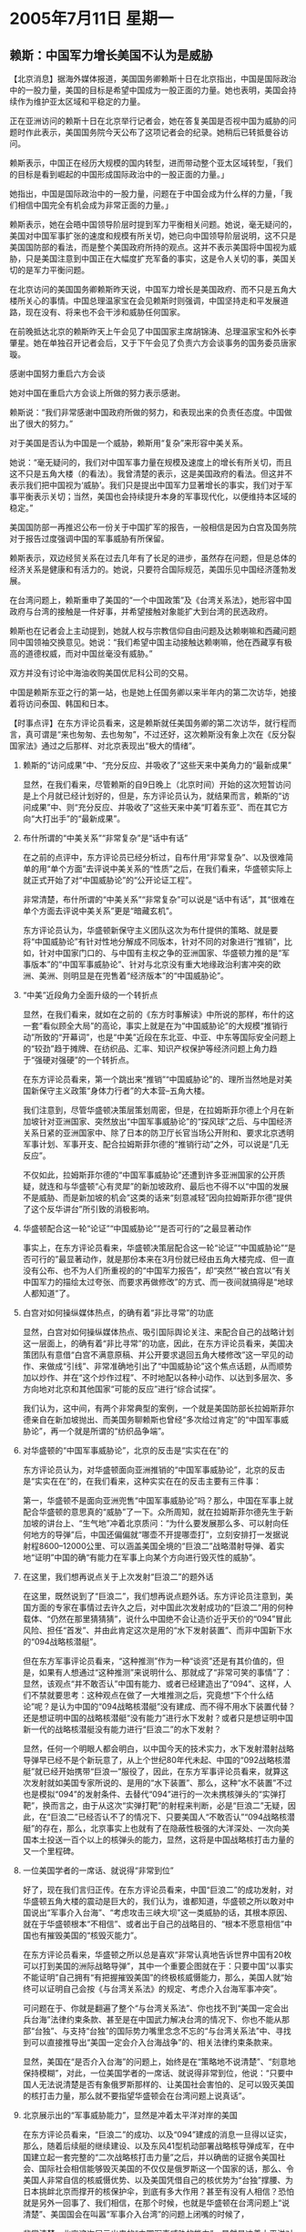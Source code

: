 # -*- org -*-

# Time-stamp: <2011-08-04 11:57:52 Thursday by ldw>

#+OPTIONS: ^:nil author:nil timestamp:nil creator:nil H:2

#+STARTUP: indent

* 2005年7月11日 星期一

** 赖斯：中国军力增长美国不认为是威胁



【北京消息】据海外媒体报道，美国国务卿赖斯十日在北京指出，中国是国际政治中的一股力量，美国的目标是希望中国成为一股正面的力量。她也表明，美国会持续作为维护亚太区域和平稳定的力量。

正在亚洲访问的赖斯十日在北京举行记者会，她在答复美国是否视中国为威胁的问题时作此表示，美国国务院今天公布了这项记者会的纪录。她稍后已转抵曼谷访问。

赖斯表示，中国正在经历大规模的国内转型，进而带动整个亚太区域转型，「我们的目标是看到崛起的中国形成国际政治中的一股正面的力量。」

她指出，中国是国际政治中的一股力量，问题在于中国会成为什么样的力量，「我们相信中国完全有机会成为非常正面的力量。」

赖斯表示，她在会晤中国领导阶层时提到军力平衡相关问题。她说，毫无疑问的，美国对中国军事扩张的速度和规模有所关切，她已向中国领导阶层说明，这不只是美国国防部的看法，而是整个美国政府所持的观点。这并不表示美国将中国视为威胁，只是美国注意到中国正在大幅度扩充军备的事实，这是令人关切的事，美国关切的是军力平衡问题。

在北京访问的美国国务卿赖斯昨天说，中国军力增长是美国政府、而不只是五角大楼所关心的事情。中国总理温家宝在会见赖斯时则强调，中国坚持走和平发展道路，现在没有、将来也不会干涉和威胁任何国家。

在前晚抵达北京的赖斯昨天上午会见了中国国家主席胡锦涛、总理温家宝和外长李肇星。她在单独召开记者会后，又于下午会见了负责六方会谈事务的国务委员唐家璇。

感谢中国努力重启六方会谈

她对中国在重启六方会谈上所做的努力表示感谢。

赖斯说：“我们非常感谢中国政府所做的努力，和表现出来的负责任态度。中国做出了很大的努力。”

对于美国是否认为中国是一个威胁，赖斯用“复杂”来形容中美关系。

她说：“毫无疑问的，我们对中国军事力量在规模及速度上的增长有所关切，而且这不只是五角大楼（的看法）。我曾清楚的表示，这是美国政府的看法。但这并不表示我们把中国视为‘威胁’。我们只是提出中国军力显著增长的事实，我们对于军事平衡表示关切；当然，美国也会持续提升本身的军事现代化，以便维持本区域的稳定。”

美国国防部一再推迟公布一份关于中国扩军的报告，一般相信是因为白宫及国务院对于报告过度强调中国的军事威胁有所保留。

赖斯表示，双边经贸关系在过去几年有了长足的进步，虽然存在问题，但是总体的经济关系是健康和有活力的。她说，只要符合国际规范，美国乐见中国经济蓬勃发展。

在台湾问题上，赖斯重申了美国的“一个中国政策”及《台湾关系法》，她形容中国政府与台湾的接触是一件好事，并希望接触对象能扩大到台湾的民选政府。

赖斯也在记者会上主动提到，她就人权与宗教信仰自由问题及达赖喇嘛和西藏问题同中国领袖交换意见。她说：“我们希望中国主动接触达赖喇嘛，他在西藏享有极高的道德权威，而对中国丝毫没有威胁。”

双方并没有讨论中海油收购美国优尼科公司的交易。

中国是赖斯东亚之行的第一站，也是她上任国务卿以来半年内的第二次访华，她接着将访问泰国、韩国和日本。





【时事点评】在东方评论员看来，这是赖斯就任美国务卿的第二次访华，就行程而言，真可谓是“来也匆匆、去也匆匆”，不过还好，这次赖斯没有象上次在《反分裂国家法》通过之后那样、对北京表现出“极大的情绪”。


*** 赖斯的“访问成果”中、“充分反应、并吸收了”这些天来中美角力的“最新成果”

显然，在我们看来，尽管赖斯的自9日晚上（北京时间）开始的这次短暂访问是上个月就已经计划好的，但是，东方评论员认为，就结果而言，赖斯的“访问成果”中、则“充分反应、并吸收了”这些天来中美“盯着东亚”、而在其它方向“大打出手”的“最新成果”。


*** 布什所谓的“中美关系”“非常复杂”是“话中有话”

在之前的点评中，东方评论员已经分析过，自布什用“非常复杂”、以及很难简单的用“单个方面”去评说中美关系的“性质”之后，在我们看来，华盛顿实际上就正式开始了对“中国威胁论”的“公开论证工程”。

非常清楚，布什所谓的“中美关系”“非常复杂”可以说是“话中有话”，其“很难在单个方面去评说中美关系”更是“暗藏玄机”。

东方评论员认为，华盛顿新保守主义团队这次为布什提供的策略、就是要将“中国威胁论”有针对性地分解成不同版本，针对不同的对象进行“推销”，比如，针对中国家门口的、与中国有主权之争的亚洲国家、华盛顿力推的是“军事版本”的“中国军事威胁论”、针对与北京没有重大地缘政治利害冲突的欧洲、美洲、则明显是在兜售着“经济版本”的“中国威胁论”。


*** “中美”近段角力全面升级的一个转折点

显然，在我们看来，就如在之前的《东方时事解读》中所说的那样，布什的这一套“看似顾全大局”的高论，事实上就是在为“中国威胁论”的大规模“推销行动”所致的“开幕词”，也是“中美”近段在东北亚、中亚、中东等国际安全问题上的“较劲”趋于摊牌、在纺织品、汇率、知识产权保护等经济问题上角力趋于“强硬对强硬”的一个转折点。

在东方评论员看来，第一个跳出来“推销”“中国威胁论”的、理所当然地是对美国新保守主义政策“身体力行者”的大本营--五角大楼。

我们注意到，尽管华盛顿决策层策划周密，但是，在拉姆斯菲尔德上个月在新加坡针对亚洲国家、突然放出“中国军事威胁论”的“探风球”之后、与中国经济关系日紧的亚洲国家中、除了日本的防卫厅长官当场公开附和、要求北京透明军事计划、军事开支、配合拉姆斯菲尔德的“推销行动”之外，可以说是“几无反应”。

不仅如此，拉姆斯菲尔德的“中国军事威胁论”还遭到许多亚洲国家的公开质疑，就连和与华盛顿“心有灵犀”的新加坡政府、最后也不得不以“中国的发展不是威胁、而是新加坡的机会”这类的话来“刻意减轻”因向拉姆斯菲尔德“提供了这个反华讲台”所引致的消极影响。


*** 华盛顿配合这一轮“论证”“中国威胁论”“是否可行的”之最显著动作

事实上，在东方评论员看来，华盛顿决策层配合这一轮“论证”“中国威胁论”“是否可行的”最显著动作，就是那份本来在3月份就已经由五角大楼完成、但一直没有公布、也不为人们所重视的的“中国军力报告”，却“突然”“被白宫以“有关中国军力的描绘太过夸张、而要求再做修改”的方式、而一夜间就搞得是“地球人都知道”了。


*** 白宫对如何操纵媒体热点，的确有着“非比寻常”的功底

显然，白宫对如何操纵媒体热点、吸引国际舆论关注、来配合自己的战略计划这一层面上，的确有着“非比寻常”的功底，因此，在东方评论员看来，美国决策团队有意借“白宫不满意原稿、并公开要求退回五角大楼修改”这一罕见的动作、来做成“引线”、非常准确地引出了“中国威胁论”这个焦点话题，从而顺势加以炒作、并在“这个炒作过程”、不时地配以各种小动作、以达到多层次、多方向地对北京和其他国家“可能的反应”进行“综合试探”。

我们认为，这中间，有两个非常典型的案例，一个就是美国防部长拉姆斯菲尔德亲自在新加坡抛出、而美国务聊赖斯也曾经“多次给过肯定”的“中国军事威胁论”，再一个就是所谓的“纺织品争端”。


*** 对华盛顿的“中国军事威胁论”，北京的反击是“实实在在”的

东方评论员认为，对华盛顿面向亚洲推销的“中国军事威胁论”，北京的反击是“实实在在”的，在我们看来，这种实实在在的反击主要有三件事：

第一，华盛顿不是面向亚洲兜售“中国军事威胁论”吗？那么，中国在军事上就配合华盛顿的意思真的“威胁”了一下。众所周知，就在拉姆斯菲尔德先生于新加坡的讲台上、“生气地”冲着北京质问：“为什么要发展那么多、可以射向任何地方的导弹”后，中国还偏偏就“哪壶不开提哪壶打”，立刻安排打一发据说射程8600--12000公里、可以涵盖美国全境的“巨浪二”战略潜射导弹、着实地“证明”中国的确“有能力在军事上向某个方向进行毁灭性的威胁”。


*** 在这里，我们想再说点关于上次发射“巨浪二”的题外话

在这里，既然说到了“巨浪二”，我们想再说点题外话。东方评论员注意到，美国方面的专家在事情过去许久之后，对中国此次发射成功的“巨浪二”用的何种载体、“仍然在那里猜猜猜”，说什么中国绝不会让造价近乎天价的“094”冒此风险、担任“首发”、并由此肯定这次是用的“水下发射装置”、而非中国新下水的“094战略核潜艇”。

但在东方军事评论员看来，“这种推测”作为一种“谈资”还是有其价值的，但是，如果有人想通过“这种推测”来说明什么、那就成了“非常可笑的事情”了：显然，该观点“并不敢否认”中国有能力、或者已经建造出了“094”、这样，人们不禁就要思考：这种观点在做了一大堆推测之后，究竟想“下个什么结论”呢？是认为中国的“094战略核潜艇”没有建成、而不得不用水下装置代替？还是想证明中国的战略核潜艇“没有能力”进行水下发射？或者只是想证明中国新一代的战略核潜艇没有能力进行“巨浪二”的水下发射？

显然，任何一个明眼人都会明白，以中国今天的技术实力，水下发射潜射战略导弹早已经不是个新玩意了，从上个世纪80年代未起、中国的“092战略核潜艇”就已经开始携带“巨浪一”服役了，因此，在东方军事评论员看来，就算这次发射就如美国专家所说的、是用的“水下装置”、那么，这种“水不装置”不过也是模拟“094”的发射条件、去替代“094”进行的一次未携核弹头的“实弹打靶”，换而言之，由于从这次“实弹打靶”的射程来判断，必是“巨浪二”无疑，因此，在“巨浪二”已经否认不了的情况下、只要美国人“不敢否认”“094战略核潜艇”的存在，那么，北京事实上也就有了在隐蔽性极强的大洋深处、一次向美国本土投送一百个以上的核弹头的能力，显然，这将是中国战略核打击力量的又一个里程碑。


*** 一位美国学者的一席话、就说得“非常到位”

好了，现在我们言归正传。在东方评论员看来，中国“巨浪二”的成功发射，对华盛顿五角大楼的震动是巨大的，我们认为，谁都知道，华盛顿之所以敢对中国说出“军事介入台海”、“考虑攻击三峡大坝”这一类威胁的话，其根本原因、就在于华盛顿根本“不相信”、或者出于自己的战略目的、“根本不愿意相信”中国也有摧毁美国的“核毁灭能力”。

在东方评论员看来，华盛顿之所以总是喜欢“非常认真地告诉世界中国有20枚可以打到美国的洲际战略导弹”，其中一个重要企图就在于：只要中国“以事实不能证明”自己拥有“有把握摧毁美国”的终极核威慑能力，那么，美国人就“始终可以证明自己会按《与台湾关系法》的规定、考虑介入台海军事冲突”。

可问题在于、你就是翻遍了整个“与台湾关系法”、你也找不到“美国一定会出兵台海”法律约束条款、甚至是在中国武力解决台湾的情况下、你也不能从那部“台独”、与支持“台独”的国际势力嘴里念念不忘的“与台湾关系法”中、寻找到可以直接推导出“美国一定会介入台海战争”的、相关法律约束条款来。

显然，美国在“是否介入台海”的问题上，始终是在“策略地不说清楚”、“刻意地保持模糊”，对此，一位美国学者的一席话、就说得非常到位，他说：“只要中国人无法说清楚是否有象俄罗斯那样的、让美国社会害怕的、足可以毁灭美国的核打击力量，那么就不要指望华盛顿会在台湾问题上说真话”。


*** 北京展示出的“军事威胁能力”，显然是冲着太平洋对岸的美国

在东方评论员看来，“巨浪二”的成功、以及“094”建成的消息一旦得以证实，那么，随着后续艇的继续建设、以及东风41型机动部署战略核导弹成军，在中国建立起一套完整的“二次战略核打击力量”之后，并以确凿的证据令美国社会、国际社会相信能够毁灭美国的不仅仅是俄罗斯这一个国家的话，那么、令美国人非常自信的核威慑优势、以及美国凭借自己的核优势为“台独”撑腰、为日本挑衅北京而撑开的核保护伞，到底有多大作用？甚至有没有人相信？恐怕就是另外一回事了、我们相信，在那个时候，也就是华盛顿在台湾问题上“说清楚”、美国国会在叫嚣“军事介入台湾”的问题上闭嘴的时候了，

非常清楚，北京这次展示出来的“中国军事威胁的能力”，显然是冲着太平洋对岸的美国，是直接冲着“中国军事威胁论”这个“美国制造商”的、根据我们的观察，“美国制造商”欲兜售、倾销的“亚洲市场”、除了日本与“台独”之外，似乎没有人因中国的“巨浪二”感受到威胁，显然，这东西打得太远，根本就不是用来威胁亚洲的。


*** 北京对台海局势“有了另外一种玩法”


东方评论员认为，也正是因为手中挰着“非和平手段”粉碎台独重大事变的“反分裂国家法”、为台独划下了红线，而华盛顿出于自己战略利益、又不敢打出台独牌，从而北京在台湾问题上“不再对美国有所期待”。

在我们看来，北京也因此而对台海的局势“有了另外一种玩法”，那就是只要华盛顿不敢打“台独牌”，那么，北京就可以一边对“台独”进行“冷处理”、一边与台湾“不搞台独”的各种势力打交道、在继续自己的经济建设、继续强化“军事解决能力”的同时、可以从容地利用经济的吸引力、利用台湾所谓的“民主选举”、通过台湾在野党，将民进党往“两岸三通”的方向“驱赶”。

当然，东方评论员认为，能“驱赶”出一个“两岸三通“来最好！做不到这一点也没有关系，在北京将制止“台独进程”的工作交给华盛顿去做之后，大陆只要确保“在最坏的情况下军事解决台独的能力”得到继续强化就行！

东方评论员认为，就如我们在上周五的台湾部分所说的那样，随着新党大陆团“民族之旅”的结束，本月16日，国民党的党主席的大位就要定了，在我们看来，大陆新一波的统战工作也就要开始了。



*** 北京对美国兜售“中国威胁论”的第二个反击


东方评论员认为，也正是“在这种相对以前轻松得多的心态下”，北京才得以对美国兜售“中国威胁论”进行第二个反击，就是默许朝鲜再次将“暂时稳住、没有进一步恶化”的朝核问题、又给搬了出来，这表现在朝鲜强硬地拒绝华盛顿的“先行废核”的要求，反而重启核反应堆、声称要继续制造更多的核武器、不仅如此，还再次地将“朝核问题”与包括驻韩美军部署核武器的问题给提了出来，明确表示“朝核问题”就是“朝鲜半岛核问题”。

在东方评论员看来，北京默许朝鲜这般强硬，就瞄准了华盛顿的“两个软肋”：一个是日本有核武装企图，对这个问题，中国清楚，决定权不在于自己，而在于华盛顿，只要美国愿意、并认为日本核武装符合美国的国家利益，中国是挡不住的。显然，中国在这个问题上一再“将”华盛顿的“军”、就因为在目前阶段，“全力阻止日本的核梦想”才最符合美国的战略利益。

东方评论员认为，既然美国人在东亚核竞赛问题上在“投鼠忌器”，那么，华盛顿就别指望一边想让中国帮忙稳住朝核问题不再向“东亚核竞赛”方向恶化，一边还指望继续维持强硬的朝核政策、将朝鲜半岛目前这个“不稳定”的局面再继续下去、从而阻止朝鲜的经济改革、达到将经济困难的朝鲜当作一个大包袱、给中国背上，并将一个不稳定的朝鲜半岛、给中国、日本、韩国背上。


显然，从韩国近来积极与中国朝核政策协调、有意与中国、俄罗斯一道、不顾美国的反对、强行启动朝鲜半岛经济整合的情况来看，华盛顿在东北亚、在朝核问题上、如果不改变其强硬的立场、那么就几乎陷入“无牌可打”的窘境。


*** 北京对美国兜售“中国威胁论”的第三个反击

第三，北京对美国兜售“中国威胁论”的第三个反击，就是先与印度建立合作伙伴关系、再与俄罗斯一道，将伊朗、印度、巴基斯坦同时接纳为观察员，并通过上海合作组织的名义、向美军发出了请从“上合”成员国“离开”的逐客令。


东方评论员认为，上述这些、只是简单地列举了中美间这些天来一边“盯着东亚”、一边在其它方向“大打出手”的“最新成果”、特别是“朝核问题”发展成了韩国不顾“美韩分手”也要走自己的路的问题、而“中亚问题”也发展成了美国还能在上海合作组织成员国“待多久”的问题，在我们看来，也正是这些“新成果”、“新情况”下、前不久还在为拉姆斯菲尔德的“中国军事威胁论”“背书”的赖斯，前不久还“坚称”不收回“暴政前哨”之说法的赖斯，终于又分别就这两个问题“琢磨”出了“两个新说法”：
第一，赖斯认为美国没有将中国视为威胁，只是美国注意到中国正在大幅度扩充军备的事实，这是令人关切的事，美国关切的是军力平衡问题。
第二，她还重申，美国承认朝鲜是主权国家，没有攻打和侵略朝鲜的意图，美方希望朝鲜半岛无核化目标能尽早实现。


*** 赖斯的“第一个新说法”，多少有点“早知如此何必当初”意味

显然，首席评论员就指出，对第一个新说法，我们认为，这多少有点“早知如此何必当初”意思，不难看出，对“中国威胁论”这个东西，华盛顿说说可以，千万不要“太认真”、以至于当成政策去执行。

东方评论员认为，这个道理很简单，一认真起来当成国策加以执行，那就意味着中美将彻底地撕破脸皮。这对北京当然不好，但从“中亚”这一局中俄与美国的“攻守易位”的过程来看，华盛顿在与北京公开为敌之后，要凭手上现在掌握的筹码去称霸，其能力“非常有限”。


*** 第一次提到了“朝鲜半岛无核化”这个北京、朝鲜的“专用名词”

另外，在东方评论员看来，值得注意的是赖斯这次除了“炒”“承认朝鲜是主权国家，没有攻打和侵略朝鲜的意图”这两盘剩饭之外，还第一次提到了“朝鲜半岛无核化”这个北京、朝鲜的“专用名词”。显然，这是个重大变化。

在一起了解一则来自韩国汉城的消息之后，东方评论员将继续回到这个话题。

《东方时代环球时事解读.时事节简版》http://www.dongfangtime.com
